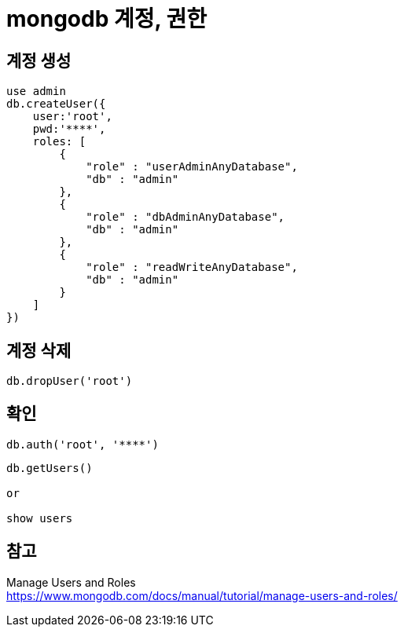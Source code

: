 :hardbreaks:
= mongodb 계정, 권한


== 계정 생성

[source]
----
use admin
db.createUser({
    user:'root',
    pwd:'****',
    roles: [
        {
            "role" : "userAdminAnyDatabase",
            "db" : "admin"
        },
        {
            "role" : "dbAdminAnyDatabase",
            "db" : "admin"
        },
        {
            "role" : "readWriteAnyDatabase",
            "db" : "admin"
        }
    ]
})
----

== 계정 삭제

----
db.dropUser('root')
----


== 확인
[source]
----
db.auth('root', '****')
----


[source]
----
db.getUsers()

or

show users
----


== 참고

Manage Users and Roles
https://www.mongodb.com/docs/manual/tutorial/manage-users-and-roles/
